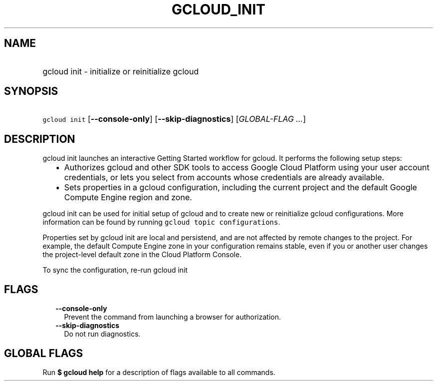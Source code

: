 
.TH "GCLOUD_INIT" 1



.SH "NAME"
.HP
gcloud init \- initialize or reinitialize gcloud



.SH "SYNOPSIS"
.HP
\f5gcloud init\fR [\fB\-\-console\-only\fR] [\fB\-\-skip\-diagnostics\fR] [\fIGLOBAL\-FLAG\ ...\fR]



.SH "DESCRIPTION"

gcloud init launches an interactive Getting Started workflow for gcloud. It
performs the following setup steps:

.RS 2m
.IP "\(bu" 2m
Authorizes gcloud and other SDK tools to access Google Cloud Platform using your
user account credentials, or lets you select from accounts whose credentials are
already available.
.IP "\(bu" 2m
Sets properties in a gcloud configuration, including the current project and the
default Google Compute Engine region and zone.
.RE
.sp

gcloud init can be used for initial setup of gcloud and to create new or
reinitialize gcloud configurations. More information can be found by running
\f5gcloud topic configurations\fR.

Properties set by gcloud init are local and persistend, and are not affected by
remote changes to the project. For example, the default Compute Engine zone in
your configuration remains stable, even if you or another user changes the
project\-level default zone in the Cloud Platform Console.

To sync the configuration, re\-run gcloud init



.SH "FLAGS"

.RS 2m
.TP 2m
\fB\-\-console\-only\fR
Prevent the command from launching a browser for authorization.

.TP 2m
\fB\-\-skip\-diagnostics\fR
Do not run diagnostics.


.RE
.sp

.SH "GLOBAL FLAGS"

Run \fB$ gcloud help\fR for a description of flags available to all commands.
